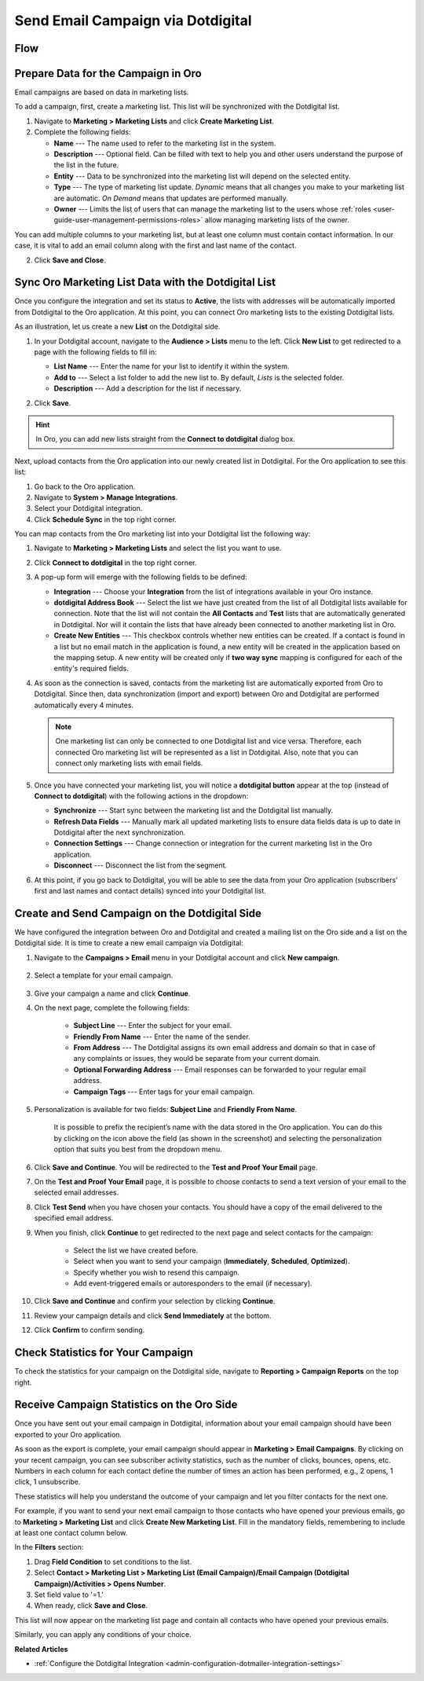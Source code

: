 .. _user-guide-dotmailer-campaign:

Send Email Campaign via Dotdigital
==================================

Flow
----

.. image:: /user/img/marketing/marketing/dotdigital/oro_dotdigital_integration.png
   :alt: The process of sending an email campaign via Dotdigital displayed in a flow

Prepare Data for the Campaign in Oro
------------------------------------

Email campaigns are based on data in marketing lists.

To add a campaign, first, create a marketing list. This list will be synchronized with the Dotdigital list.

1. Navigate to **Marketing > Marketing Lists** and click **Create Marketing List**.
2. Complete the following fields:

   * **Name** --- The name used to refer to the marketing list in the system.
   * **Description** --- Optional field. Can be filled with text to help you and other users understand the purpose of the list in the future.
   * **Entity** --- Data to be synchronized into the marketing list will depend on the selected entity.
   * **Type** --- The type of marketing list update. *Dynamic* means that all changes you make to your marketing list are automatic. *On Demand*  means that updates are performed manually.
   * **Owner** --- Limits the list of users that can manage the marketing list to the users whose :ref:`roles <user-guide-user-management-permissions-roles>` allow managing marketing lists of the owner.

You can add multiple columns to your marketing list, but at least one column must contain contact information. In our
case, it is vital to add an email column along with the first and last name of the contact.

.. image:: /user/img/marketing/marketing/dotdigital/create_ml_oro.jpg
   :alt: Creating a new marketing list

2. Click **Save and Close**.

Sync Oro Marketing List Data with the Dotdigital List
-----------------------------------------------------

Once you configure the integration and set its status to **Active**, the lists with addresses will be automatically imported from Dotdigital to the Oro application. At this point, you can connect Oro marketing lists to the existing Dotdigital lists.

As an illustration, let us create a new **List** on the Dotdigital side.

1. In your Dotdigital account, navigate to the **Audience > Lists** menu to the left. Click **New List** to get redirected to a page with the following fields to fill in:

   * **List Name** --- Enter the name for your list to identify it within the system.
   * **Add to** --- Select a list folder to add the new list to. By default, *Lists* is the selected folder.
   * **Description** --- Add a description for the list if necessary.

   .. image:: /user/img/marketing/marketing/dotdigital/dotmailer_create_address_book.png
      :alt: Creating a new list on the Dotdigital side

2. Click **Save**.

.. hint:: In Oro, you can add new lists straight from the **Connect to dotdigital** dialog box.

Next, upload contacts from the Oro application into our newly created list in Dotdigital. For the Oro application to see this list:

1. Go back to the Oro application.
2. Navigate to **System > Manage Integrations**.
3. Select your Dotdigital integration.
4. Click **Schedule Sync** in the top right corner.

You can map contacts from the Oro marketing list into your Dotdigital list the following way:

1. Navigate to **Marketing > Marketing Lists** and select the list you want to use.
2. Click **Connect to dotdigital** in the top right corner.

   .. image:: /user/img/marketing/marketing/dotdigital/connect_dotdigital_button.png
      :alt: Click Connect to Dotdigital in the top right corner

3. A pop-up form will emerge with the following fields to be defined:

   * **Integration** --- Choose your **Integration** from the list of integrations available in your Oro instance.
   * **dotdigital Address Book** --- Select the list we have just created from the list of all Dotdigital lists available for connection. Note that the list will not contain the **All Contacts** and **Test** lists that are automatically generated in Dotdigital. Nor will it contain the lists that have already been connected to another marketing list in Oro.
   * **Create New Entities** --- This checkbox controls whether new entities can be created. If a contact is found in a list but no email match in the application is found, a new entity will be created in the application based on the mapping setup. A new entity will be created only if **two way sync** mapping is configured for each of the entity's required fields.

   .. image:: /user/img/marketing/marketing/dotdigital/connect_dotdigital_address_book.png
      :alt: Selecting the necessary list from the dropdown of the popup dialog box

4. As soon as the connection is saved, contacts from the marketing list are automatically exported from Oro to Dotdigital. Since then, data synchronization (import and export) between Oro and Dotdigital are performed automatically every 4 minutes.

   .. note:: One marketing list can only be connected to one Dotdigital list and vice versa. Therefore, each connected Oro marketing list will be represented as a list in Dotdigital. Also, note that you can connect only marketing lists with email fields.

5. Once you have connected your marketing list, you will notice a **dotdigital button** appear at the top (instead of **Connect to dotdigital**) with the following actions in the dropdown:

   * **Synchronize** --- Start sync between the marketing list and the Dotdigital list manually.
   * **Refresh Data Fields** --- Manually mark all updated marketing lists to ensure data fields data is up to date in Dotdigital after the next synchronization.
   * **Connection Settings** --- Change connection or integration for the current marketing list in the Oro application.
   * **Disconnect** --- Disconnect the list from the segment.

   .. image:: /user/img/marketing/marketing/dotdigital/dotdigital_connected_new.png
      :alt: The actions available in the dropdown list under the Dotdigital button

6. At this point, if you go back to Dotdigital, you will be able to see the data from your Oro application (subscribers’ first and last names and contact details) synced into your Dotdigital list.

Create and Send Campaign on the Dotdigital Side
-----------------------------------------------

We have configured the integration between Oro and Dotdigital and created a mailing list on the Oro side and a list on the Dotdigital side. It is time to create a new email campaign via Dotdigital:

1. Navigate to the **Campaigns > Email** menu in your Dotdigital account and click **New campaign**.

    .. image:: /user/img/marketing/marketing/dotdigital/dotdigital_select_new_campaign.png
       :alt: Show the New Campaign submenu under the Campaign menu in your Dotdigital account

2. Select a template for your email campaign.

    .. image:: /user/img/marketing/marketing/dotdigital/dotdigital_pick_campaign_template.png
       :alt: Display available templates for your email campaign

3. Give your campaign a name and click **Continue**.
4. On the next page, complete the following fields:

    * **Subject Line**  --- Enter the subject for your email.
    * **Friendly From Name** --- Enter the name of the sender.
    * **From Address** ---  The Dotdigital assigns its own email address and domain so that in case of any complaints or issues, they would be separate from your current domain.
    * **Optional Forwarding Address** --- Email responses can be forwarded to your regular email address.
    * **Campaign Tags** --- Enter tags for your email campaign.

5. Personalization is available for two fields: **Subject Line** and **Friendly From Name**.

    It is possible to prefix the recipient’s name with the data stored in the Oro application. You can do this by clicking on the icon above the field (as shown in the screenshot) and selecting the personalization option that suits you best from the dropdown menu.

    .. image:: /user/img/marketing/marketing/dotdigital/dotdigital_create_campaign.png
       :alt: Highlight the icons to be clicked to prefix the recipient’s name with the data stored in the Oro application

6. Click **Save and Continue**. You will be redirected to the **Test and Proof Your Email** page.
7. On the **Test and Proof Your Email** page, it is possible to choose contacts to send a text version of your email to the selected email addresses.
8. Click **Test Send** when you have chosen your contacts. You should have a copy of the email delivered to the specified email address.
9. When you finish, click **Continue** to get redirected to the next page and select contacts for the campaign:

    -  Select the list we have created before.
    -  Select when you want to send your campaign (**Immediately**, **Scheduled**, **Optimized**).
    -  Specify whether you wish to resend this campaign.
    -  Add event-triggered emails or autoresponders to the email (if necessary).

10. Click **Save and Continue** and confirm your selection by clicking **Continue**.
11. Review your campaign details and click **Send Immediately** at the bottom.
12. Click **Confirm** to confirm sending.

Check Statistics for Your Campaign
----------------------------------

To check the statistics for your campaign on the Dotdigital side, navigate to **Reporting > Campaign Reports** on the top right.

Receive Campaign Statistics on the Oro Side
-------------------------------------------

Once you have sent out your email campaign in Dotdigital, information about your email campaign should have been exported to your Oro application.

As soon as the export is complete, your email campaign should appear in **Marketing > Email Campaigns**. By clicking on your recent campaign, you can see subscriber activity statistics, such as the number of clicks, bounces, opens, etc. Numbers in each column for each contact define the number of times an action has been performed, e.g., 2 opens, 1 click, 1 unsubscribe.

These statistics will help you understand the outcome of your campaign and let you filter contacts for the next one.

For example, if you want to send your next email campaign to those contacts who have opened your previous emails, go to **Marketing > Marketing List** and click **Create New Marketing List**. Fill in the mandatory fields, remembering to include at least one contact column below.

In the **Filters** section:

1. Drag **Field Condition** to set conditions to the list.
2. Select **Contact > Marketing List > Marketing List (Email Campaign)/Email Campaign (Dotdigital Campaign)/Activities > Opens Number**.
3. Set field value to '=1.'
4. When ready, click **Save and Close**.

   .. .. image:: /user/img/marketing/marketing/dotdigital/oro_statistics_general_opens.jpg
         :alt: Apply the mentioned filter conditions

This list will now appear on the marketing list page and contain all contacts who have opened your previous emails.

Similarly, you can apply any conditions of your choice.

**Related Articles**

* :ref:`Configure the Dotdigital Integration <admin-configuration-dotmailer-integration-settings>`